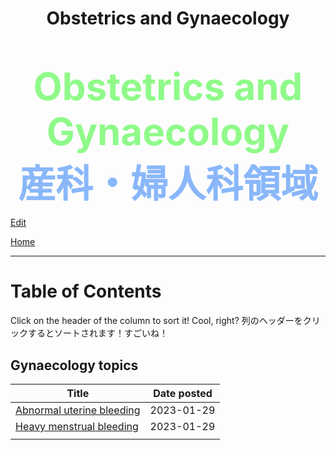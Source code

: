 #+TITLE: Obstetrics and Gynaecology

#+BEGIN_EXPORT html
<head>
<script>
/**
 * Inject hyperlinks, into the column headers of sortable tables, which sort
 * the corresponding column when clicked.
 */
var tables = document.querySelectorAll("table.sortable"),
    table,
    thead,
    headers,
    i,
    j;

for (i = 0; i < tables.length; i++) {
    table = tables[i];

    if (thead = table.querySelector("thead")) {
        headers = thead.querySelectorAll("th");

        for (j = 0; j < headers.length; j++) {
            headers[j].innerHTML = "<a href='#'>" + headers[j].innerText + "</a>";
        }

        thead.addEventListener("click", sortTableFunction(table));
    }
}

/**
 * Create a function to sort the given table.
 */
function sortTableFunction(table) {
    return function(ev) {
        if (ev.target.tagName.toLowerCase() == 'a') {
            sortRows(table, siblingIndex(ev.target.parentNode));
            ev.preventDefault();
        }
    };
}

/**
 * Get the index of a node relative to its siblings — the first (eldest) sibling
 * has index 0, the next index 1, etc.
 */
function siblingIndex(node) {
    var count = 0;

    while (node = node.previousElementSibling) {
        count++;
    }

    return count;
}

/**
 * Sort the given table by the numbered column (0 is the first column, etc.)
 */
function sortRows(table, columnIndex) {
    var rows = table.querySelectorAll("tbody tr"),
        sel = "thead th:nth-child(" + (columnIndex + 1) + ")",
        sel2 = "td:nth-child(" + (columnIndex + 1) + ")",
        classList = table.querySelector(sel).classList,
        values = [],
        cls = "",
        allNum = true,
        val,
        index,
        node;

    if (classList) {
        if (classList.contains("date")) {
            cls = "date";
        } else if (classList.contains("number")) {
            cls = "number";
        }
    }

    for (index = 0; index < rows.length; index++) {
        node = rows[index].querySelector(sel2);
        val = node.innerText;

        if (isNaN(val)) {
            allNum = false;
        } else {
            val = parseFloat(val);
        }

        values.push({ value: val, row: rows[index] });
    }

    if (cls == "" && allNum) {
        cls = "number";
    }

    if (cls == "number") {
        values.sort(sortNumberVal);
        values = values.reverse();
    } else if (cls == "date") {
        values.sort(sortDateVal);
    } else {
        values.sort(sortTextVal);
    }

    for (var idx = 0; idx < values.length; idx++) {
        table.querySelector("tbody").appendChild(values[idx].row);
    }
}

/**
 * Compare two 'value objects' numerically
 */
function sortNumberVal(a, b) {
    return sortNumber(a.value, b.value);
}

/**
 * Numeric sort comparison
 */
function sortNumber(a, b) {
    return a - b;
}

/**
 * Compare two 'value objects' as dates
 */
function sortDateVal(a, b) {
    var dateA = Date.parse(a.value),
        dateB = Date.parse(b.value);

    return sortNumber(dateA, dateB);
}

/**
 * Compare two 'value objects' as simple text; case-insensitive
 */
function sortTextVal(a, b) {
    var textA = (a.value + "").toUpperCase();
    var textB = (b.value + "").toUpperCase();

    if (textA < textB) {
        return -1;
    }

    if (textA > textB) {
        return 1;
    }

    return 0;
}
</script>
</head>
<div style="color: #8ffa89; background-color: transparent; font-weight: bolder; font-size: 60px; text-align: center;">Obstetrics and Gynaecology</div>
<div style="color: #89b7fa; background-color: transparent; font-weight: bold; font-size: 60px; text-align: center;">産科・婦人科領域</div>
#+END_EXPORT

[[https://github.com/ahisu6/ahisu6.github.io/edit/main/src/og/index.org][Edit]]

[[file:../index.org][Home]]

-----

* Table of Contents
:PROPERTIES:
:CUSTOM_ID: toc
:END:

Click on the header of the column to sort it! Cool, right? @@html:<span class="jp">列のヘッダーをクリックするとソートされます！すごいね！</span>@@

** Gynaecology topics
| Title                     | Date posted |
|---------------------------+-------------|
| [[https://ahisu6.github.io/og/001.html#org89fa98b][Abnormal uterine bleeding]] |  2023-01-29 |
| [[https://ahisu6.github.io/og/001.html#orgfeaf8e2][Heavy menstrual bleeding]]  |  2023-01-29 |
|                           |             |
